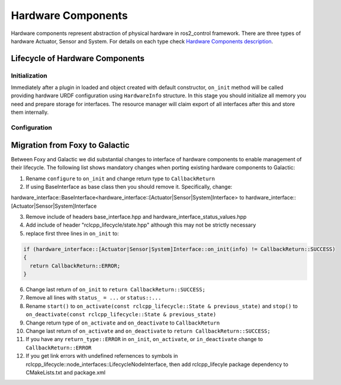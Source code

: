 .. _hardware_components_userdoc:

Hardware Components
-------------------
Hardware components represent abstraction of physical hardware in ros2_control framework.
There are three types of hardware Actuator, Sensor and System.
For details on each type check `Hardware Components description <https://ros-controls.github.io/control.ros.org/getting_started.html#hardware-components>`_.


Lifecycle of Hardware Components
^^^^^^^^^^^^^^^^^^^^^^^^^^^^^^^^

Initialization
,,,,,,,,,,,,,,,
Immediately after a plugin in loaded and object created with default constructor, ``on_init`` method will be called providing hardware URDF configuration using ``HardwareInfo`` structure.
In this stage you should initialize all memory you need and prepare storage for interfaces.
The resource manager will claim export of all interfaces after this and store them internally.

Configuration
,,,,,,,,,,,,,,


Migration from Foxy to Galactic
^^^^^^^^^^^^^^^^^^^^^^^^^^^^^^^

Between Foxy and Galactic we did substantial changes to interface of hardware components to enable management of their lifecycle.
The following list shows mandatory changes when porting existing hardware components to Galactic:

1. Rename ``configure`` to ``on_init`` and change return type to ``CallbackReturn``

2. If using BaseInterface as base class then you should remove it. Specifically, change:

hardware_interface::BaseInterface<hardware_interface::[Actuator|Sensor|System]Interface> to hardware_interface::[Actuator|Sensor|System]Interface

3. Remove include of headers base_interface.hpp and hardware_interface_status_values.hpp

4. Add include of header "rclcpp_lifecycle/state.hpp" although this may not be strictly necessary

5. replace first three lines in ``on_init`` to:

.. code-block:: c++

   if (hardware_interface::[Actuator|Sensor|System]Interface::on_init(info) != CallbackReturn::SUCCESS)
   {
     return CallbackReturn::ERROR;
   }

6. Change last return of ``on_init`` to ``return CallbackReturn::SUCCESS;``

7. Remove all lines with ``status_ = ...`` or ``status::...``

8. Rename ``start()`` to ``on_activate(const rclcpp_lifecycle::State & previous_state)`` and
   ``stop()`` to ``on_deactivate(const rclcpp_lifecycle::State & previous_state)``

9. Change return type of ``on_activate`` and ``on_deactivate`` to ``CallbackReturn``

10. Change last return of ``on_activate`` and ``on_deactivate`` to ``return CallbackReturn::SUCCESS;``

11. If you have any ``return_type::ERROR`` in ``on_init``, ``on_activate``, or ``in_deactivate`` change to ``CallbackReturn::ERROR``

12. If you get link errors with undefined refernences to symbols in rclcpp_lifecycle::node_interfaces::LifecycleNodeInterface, then add
    rclcpp_lifecyle package dependency to CMakeLists.txt and package.xml
